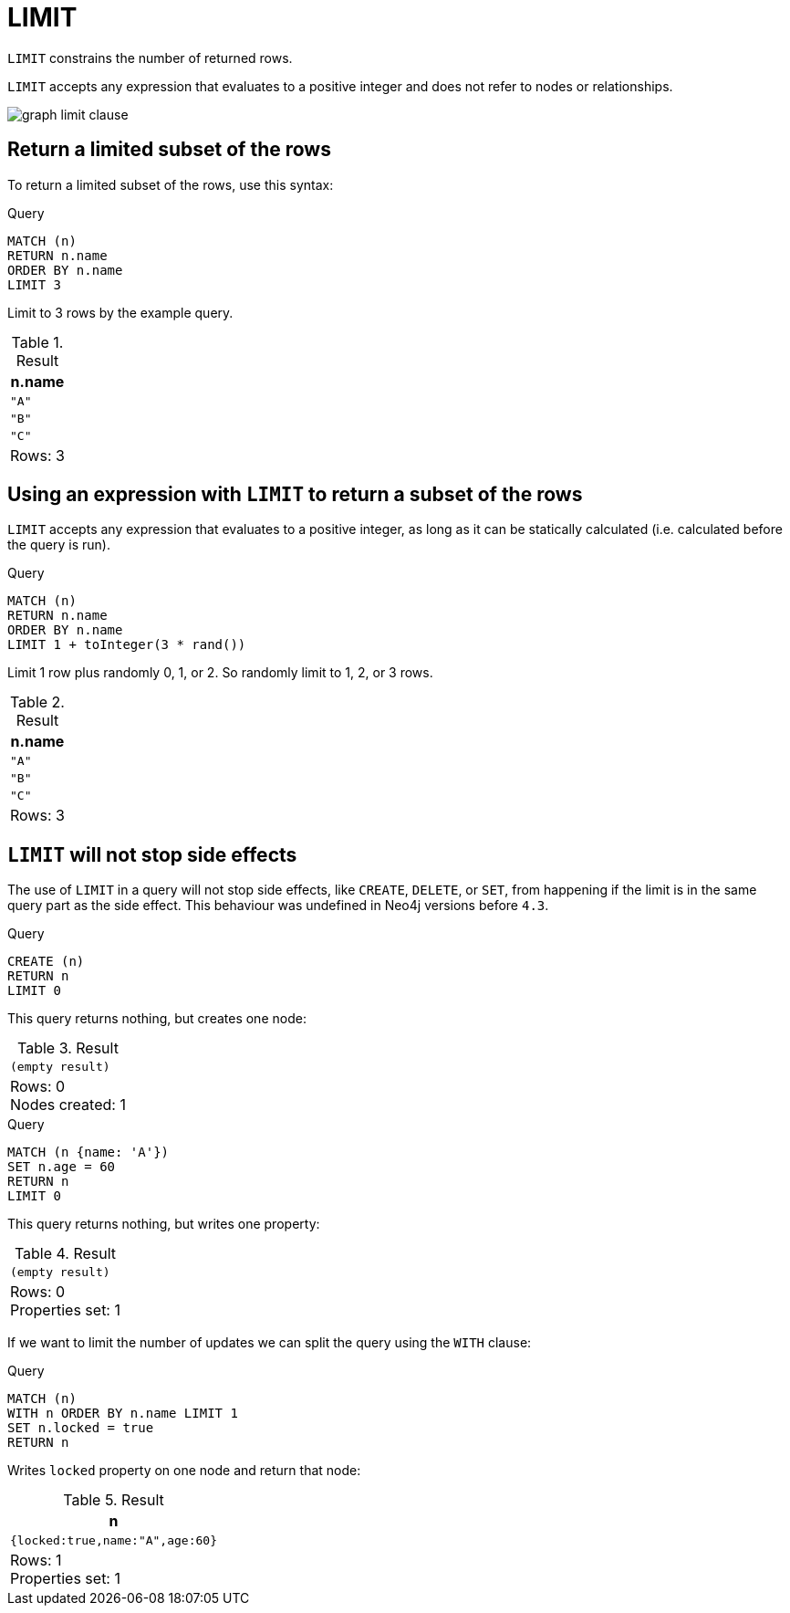 :description: `LIMIT` constrains the number of returned rows.

[[query-limit]]
= LIMIT

`LIMIT` constrains the number of returned rows.

`LIMIT` accepts any expression that evaluates to a positive integer and does not refer to nodes or relationships.

image:graph_limit_clause.svg[]

////
[source, cypher, role=test-setup]
----
CREATE
  (a {name: 'A'}),
  (b {name: 'B'}),
  (c {name: 'C'}),
  (d {name: 'D'}),
  (e {name: 'E'}),
  (a)-[:KNOWS]->(b),
  (a)-[:KNOWS]->(c),
  (a)-[:KNOWS]->(d),
  (a)-[:KNOWS]->(e)
----
////


[[limit-subset-rows]]
== Return a limited subset of the rows

To return a limited subset of the rows, use this syntax:

.Query
[source, cypher]
----
MATCH (n)
RETURN n.name
ORDER BY n.name
LIMIT 3
----

Limit to 3 rows by the example query.

.Result
[role="queryresult",options="header,footer",cols="1*<m"]
|===
| n.name
| "A"
| "B"
| "C"
d|Rows: 3
|===


[[limit-subset-rows-using-expression]]
== Using an expression with `LIMIT` to return a subset of the rows

`LIMIT` accepts any expression that evaluates to a positive integer, as long as it can be statically calculated (i.e. calculated before the query is run).

.Query
[source, cypher]
----
MATCH (n)
RETURN n.name
ORDER BY n.name
LIMIT 1 + toInteger(3 * rand())
----

Limit 1 row plus randomly 0, 1, or 2.
So randomly limit to 1, 2, or 3 rows.

.Result
[role="queryresult",options="header,footer",cols="1*<m"]
|===
| n.name
| "A"
| "B"
| "C"
d|Rows: 3
|===


[[limit-will-not-stop-side-effects]]
== `LIMIT` will not stop side effects

The use of `LIMIT` in a query will not stop side effects, like `CREATE`, `DELETE`, or `SET`, from happening if the limit is in the same query part as the side effect.
This behaviour was undefined in Neo4j versions before `4.3`.

.Query
[source, cypher]
----
CREATE (n)
RETURN n
LIMIT 0
----

This query returns nothing, but creates one node:

.Result
[role="queryresult",options="footer",cols="1*<m"]
|===
|(empty result)
d|Rows: 0 +
Nodes created: 1
|===

.Query
[source, cypher]
----
MATCH (n {name: 'A'})
SET n.age = 60
RETURN n
LIMIT 0
----

This query returns nothing, but writes one property:

.Result
[role="queryresult",options="footer",cols="1*<m"]
|===
|(empty result)
d|Rows: 0 +
Properties set: 1
|===

If we want to limit the number of updates we can split the query using the `WITH` clause:

.Query
[source, cypher]
----
MATCH (n)
WITH n ORDER BY n.name LIMIT 1
SET n.locked = true
RETURN n
----

Writes `locked` property on one node and return that node:

.Result
[role="queryresult",options="header,footer",cols="1*<m"]
|===
| n
| {locked:true,name:"A",age:60}
d|Rows: 1 +
Properties set: 1
|===
